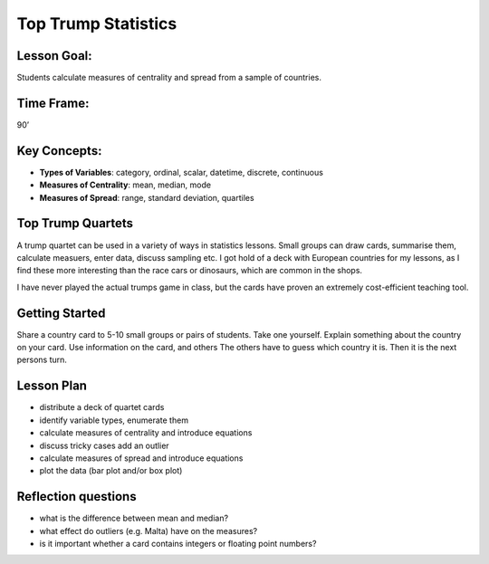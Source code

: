 Top Trump Statistics
====================

.. figure:: ../images/top_trump_quartet.jpg
   :width: 800px


Lesson Goal:
------------

Students calculate measures of centrality and spread from a sample of countries.

Time Frame:
-----------

90’

Key Concepts:
-------------

- **Types of Variables**: category, ordinal, scalar, datetime, discrete, continuous
- **Measures of Centrality**: mean, median, mode
- **Measures of Spread**: range, standard deviation, quartiles

Top Trump Quartets
------------------

A trump quartet can be used in a variety of ways in statistics lessons.
Small groups can draw cards, summarise them, calculate measuers, enter data, discuss sampling etc.
I got hold of a deck with European countries for my lessons,
as I find these more interesting than the race cars or dinosaurs, which are common in the shops.

I have never played the actual trumps game in class, but the cards have proven an extremely
cost-efficient teaching tool.

Getting Started
---------------

Share a country card to 5-10 small groups or pairs of students. Take one yourself.
Explain something about the country on your card.
Use information on the card, and others
The others have to guess which country it is.
Then it is the next persons turn.

Lesson Plan
-----------

-  distribute a deck of quartet cards 
-  identify variable types, enumerate them
-  calculate measures of centrality and introduce equations
-  discuss tricky cases add an outlier
-  calculate measures of spread and introduce equations
-  plot the data (bar plot and/or box plot)

.. seealso::

   Here are some `Exercises on Centrality and Dispersion <http://www.academis.eu/statistics/exercises/centrality_and_dispersion.html>`__.
   The tasks can be implemented perfectly in a **spreadsheet application**.
   You might also use a Google Spreadsheet (add screenshot).
   Also, a programming language like Python or a database should work.

   Make the data entry a collaborative exercise!
   It will help you to balance the pace.


Reflection questions
--------------------

* what is the difference between mean and median?
* what effect do outliers (e.g. Malta) have on the measures?
* is it important whether a card contains integers or floating point numbers?

.. seealso::

   - `Wendels Card Games <https://www.wendels-kartenspiele.de/product-page/ferne-länder-und-länder-europas-im-zweierpack>`__
   - `Top Trumps on Wikipedia <https://en.wikipedia.org/wiki/Top_Trumps>`__

